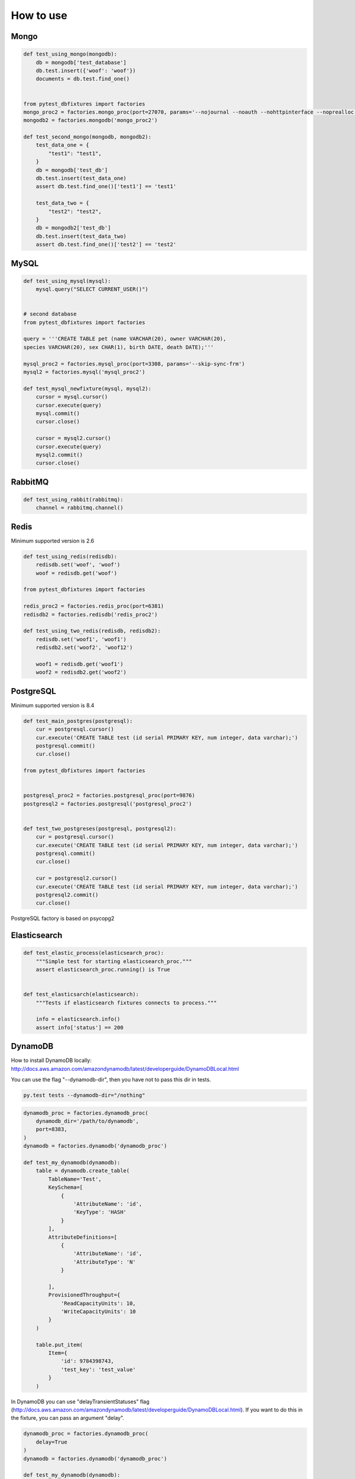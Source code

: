 .. _howtouse:


How to use
==========

Mongo
-----

.. sourcecode:: python

    def test_using_mongo(mongodb):
        db = mongodb['test_database']
        db.test.insert({'woof': 'woof'})
        documents = db.test.find_one()


    from pytest_dbfixtures import factories
    mongo_proc2 = factories.mongo_proc(port=27070, params='--nojournal --noauth --nohttpinterface --noprealloc')
    mongodb2 = factories.mongodb('mongo_proc2')

    def test_second_mongo(mongodb, mongodb2):
        test_data_one = {
            "test1": "test1",
        }
        db = mongodb['test_db']
        db.test.insert(test_data_one)
        assert db.test.find_one()['test1'] == 'test1'

        test_data_two = {
            "test2": "test2",
        }
        db = mongodb2['test_db']
        db.test.insert(test_data_two)
        assert db.test.find_one()['test2'] == 'test2'

MySQL
-----

.. sourcecode:: python

    def test_using_mysql(mysql):
        mysql.query("SELECT CURRENT_USER()")


    # second database
    from pytest_dbfixtures import factories

    query = '''CREATE TABLE pet (name VARCHAR(20), owner VARCHAR(20),
    species VARCHAR(20), sex CHAR(1), birth DATE, death DATE);'''

    mysql_proc2 = factories.mysql_proc(port=3308, params='--skip-sync-frm')
    mysql2 = factories.mysql('mysql_proc2')

    def test_mysql_newfixture(mysql, mysql2):
        cursor = mysql.cursor()
        cursor.execute(query)
        mysql.commit()
        cursor.close()

        cursor = mysql2.cursor()
        cursor.execute(query)
        mysql2.commit()
        cursor.close()


RabbitMQ
--------

.. sourcecode:: python

    def test_using_rabbit(rabbitmq):
        channel = rabbitmq.channel()

Redis
-----

Minimum supported version is 2.6

.. sourcecode:: python

    def test_using_redis(redisdb):
        redisdb.set('woof', 'woof')
        woof = redisdb.get('woof')

    from pytest_dbfixtures import factories

    redis_proc2 = factories.redis_proc(port=6381)
    redisdb2 = factories.redisdb('redis_proc2')

    def test_using_two_redis(redisdb, redisdb2):
        redisdb.set('woof1', 'woof1')
        redisdb2.set('woof2', 'woof12')

        woof1 = redisdb.get('woof1')
        woof2 = redisdb2.get('woof2')

PostgreSQL
----------

Minimum supported version is 8.4

.. code-block:: python

    def test_main_postgres(postgresql):
        cur = postgresql.cursor()
        cur.execute('CREATE TABLE test (id serial PRIMARY KEY, num integer, data varchar);')
        postgresql.commit()
        cur.close()

    from pytest_dbfixtures import factories


    postgresql_proc2 = factories.postgresql_proc(port=9876)
    postgresql2 = factories.postgresql('postgresql_proc2')


    def test_two_postgreses(postgresql, postgresql2):
        cur = postgresql.cursor()
        cur.execute('CREATE TABLE test (id serial PRIMARY KEY, num integer, data varchar);')
        postgresql.commit()
        cur.close()

        cur = postgresql2.cursor()
        cur.execute('CREATE TABLE test (id serial PRIMARY KEY, num integer, data varchar);')
        postgresql2.commit()
        cur.close()


PostgreSQL factory is based on psycopg2


Elasticsearch
-------------

.. code-block:: python

    def test_elastic_process(elasticsearch_proc):
        """Simple test for starting elasticsearch_proc."""
        assert elasticsearch_proc.running() is True


    def test_elasticsarch(elasticsearch):
        """Tests if elasticsearch fixtures connects to process."""

        info = elasticsearch.info()
        assert info['status'] == 200


DynamoDB
--------

How to install DynamoDB locally: http://docs.aws.amazon.com/amazondynamodb/latest/developerguide/DynamoDBLocal.html

You can use the flag "--dynamodb-dir", then you have not to pass this dir in tests.


.. code-block:: bash

    py.test tests --dynamodb-dir="/nothing"


.. code-block:: python

    dynamodb_proc = factories.dynamodb_proc(
        dynamodb_dir='/path/to/dynamodb',
        port=8383,
    )
    dynamodb = factories.dynamodb('dynamodb_proc')

    def test_my_dynamodb(dynamodb):
        table = dynamodb.create_table(
            TableName='Test',
            KeySchema=[
                {
                    'AttributeName': 'id',
                    'KeyType': 'HASH'
                }
            ],
            AttributeDefinitions=[
                {
                    'AttributeName': 'id',
                    'AttributeType': 'N'
                }

            ],
            ProvisionedThroughput={
                'ReadCapacityUnits': 10,
                'WriteCapacityUnits': 10
            }
        )

        table.put_item(
            Item={
                'id': 9784398743,
                'test_key': 'test_value'
            }
        )


In DynamoDB you can use "delayTransientStatuses" flag
(http://docs.aws.amazon.com/amazondynamodb/latest/developerguide/DynamoDBLocal.html).
If you want to do this in the fixture, you can pass an argument "delay".


.. code-block:: python

    dynamodb_proc = factories.dynamodb_proc(
        delay=True
    )
    dynamodb = factories.dynamodb('dynamodb_proc')

    def test_my_dynamodb(dynamodb):
        ...


Random process port
-------------------

Instead of specifing precise port that process will be bound to you can pass '?' in port argument or specify port range e.g. '2000-3000' or comma-separated list or ranges e.g. '2000-3000,4000-4500,5000'. Library will randomly choose a port that is not used by any other application.

.. sourcecode:: python

    from pytest_dbfixtures import factories

    redis_rand_proc = factories.redis_proc(port='?')
    redisdb_rand = factories.redisdb('redis_rand_proc')

    def test_using_random_ports(redisdb_rand, redisdb):
        print redisdb_rand.port  # will print randomly selected redis port
        print redisdb.port  # will print default redis port
